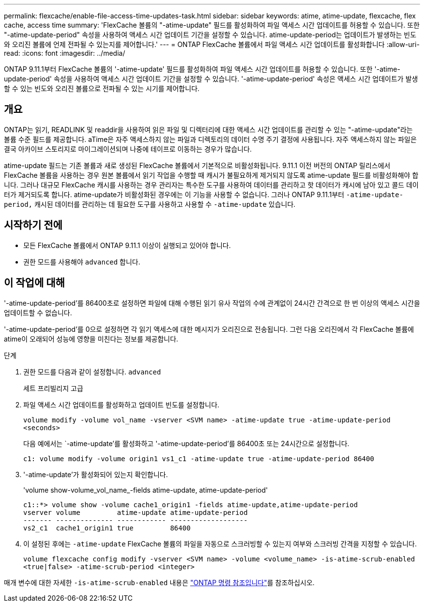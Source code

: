 ---
permalink: flexcache/enable-file-access-time-updates-task.html 
sidebar: sidebar 
keywords: atime, atime-update, flexcache, flex cache, access time 
summary: 'FlexCache 볼륨의 "-atime-update" 필드를 활성화하여 파일 액세스 시간 업데이트를 허용할 수 있습니다. 또한 "-atime-update-period" 속성을 사용하여 액세스 시간 업데이트 기간을 설정할 수 있습니다. atime-update-period는 업데이트가 발생하는 빈도와 오리진 볼륨에 언제 전파될 수 있는지를 제어합니다.' 
---
= ONTAP FlexCache 볼륨에서 파일 액세스 시간 업데이트를 활성화합니다
:allow-uri-read: 
:icons: font
:imagesdir: ../media/


[role="lead"]
ONTAP 9.11.1부터 FlexCache 볼륨의 '-atime-update' 필드를 활성화하여 파일 액세스 시간 업데이트를 허용할 수 있습니다. 또한 '-atime-update-period' 속성을 사용하여 액세스 시간 업데이트 기간을 설정할 수 있습니다. '-atime-update-period' 속성은 액세스 시간 업데이트가 발생할 수 있는 빈도와 오리진 볼륨으로 전파될 수 있는 시기를 제어합니다.



== 개요

ONTAP는 읽기, READLINK 및 readdir을 사용하여 읽은 파일 및 디렉터리에 대한 액세스 시간 업데이트를 관리할 수 있는 "-atime-update"라는 볼륨 수준 필드를 제공합니다. aTime은 자주 액세스하지 않는 파일과 디렉토리의 데이터 수명 주기 결정에 사용됩니다. 자주 액세스하지 않는 파일은 결국 아카이브 스토리지로 마이그레이션되며 나중에 테이프로 이동하는 경우가 많습니다.

atime-update 필드는 기존 볼륨과 새로 생성된 FlexCache 볼륨에서 기본적으로 비활성화됩니다. 9.11.1 이전 버전의 ONTAP 릴리스에서 FlexCache 볼륨을 사용하는 경우 원본 볼륨에서 읽기 작업을 수행할 때 캐시가 불필요하게 제거되지 않도록 atime-update 필드를 비활성화해야 합니다. 그러나 대규모 FlexCache 캐시를 사용하는 경우 관리자는 특수한 도구를 사용하여 데이터를 관리하고 핫 데이터가 캐시에 남아 있고 콜드 데이터가 제거되도록 합니다. atime-update가 비활성화된 경우에는 이 기능을 사용할 수 없습니다. 그러나 ONTAP 9.11.1부터 `-atime-update-period,` 캐시된 데이터를 관리하는 데 필요한 도구를 사용하고 사용할 수 `-atime-update` 있습니다.



== 시작하기 전에

* 모든 FlexCache 볼륨에서 ONTAP 9.11.1 이상이 실행되고 있어야 합니다.
* 권한 모드를 사용해야 `advanced` 합니다.




== 이 작업에 대해

'-atime-update-period'를 86400초로 설정하면 파일에 대해 수행된 읽기 유사 작업의 수에 관계없이 24시간 간격으로 한 번 이상의 액세스 시간을 업데이트할 수 없습니다.

'-atime-update-period'를 0으로 설정하면 각 읽기 액세스에 대한 메시지가 오리진으로 전송됩니다. 그런 다음 오리진에서 각 FlexCache 볼륨에 atime이 오래되어 성능에 영향을 미친다는 정보를 제공합니다.

.단계
. 권한 모드를 다음과 같이 설정합니다. `advanced`
+
세트 프리빌리지 고급

. 파일 액세스 시간 업데이트를 활성화하고 업데이트 빈도를 설정합니다.
+
`volume modify -volume vol_name -vserver <SVM name> -atime-update true -atime-update-period <seconds>`

+
다음 예에서는 `-atime-update'를 활성화하고 '-atime-update-period'를 86400초 또는 24시간으로 설정합니다.

+
[listing]
----
c1: volume modify -volume origin1 vs1_c1 -atime-update true -atime-update-period 86400
----
. '-atime-update'가 활성화되어 있는지 확인합니다.
+
'volume show-volume_vol_name_-fields atime-update, atime-update-period'

+
[listing]
----
c1::*> volume show -volume cache1_origin1 -fields atime-update,atime-update-period
vserver volume         atime-update atime-update-period
------- -------------- ------------ -------------------
vs2_c1  cache1_origin1 true         86400
----
. 이 설정된 후에는 `-atime-update` FlexCache 볼륨의 파일을 자동으로 스크러빙할 수 있는지 여부와 스크러빙 간격을 지정할 수 있습니다.
+
`volume flexcache config modify -vserver <SVM name> -volume <volume_name> -is-atime-scrub-enabled <true|false> -atime-scrub-period <integer>`



매개 변수에 대한 자세한 `-is-atime-scrub-enabled` 내용은 link:https://docs.netapp.com/us-en/ontap-cli/volume-flexcache-config-modify.html#parameters["ONTAP 명령 참조입니다"^]를 참조하십시오.
